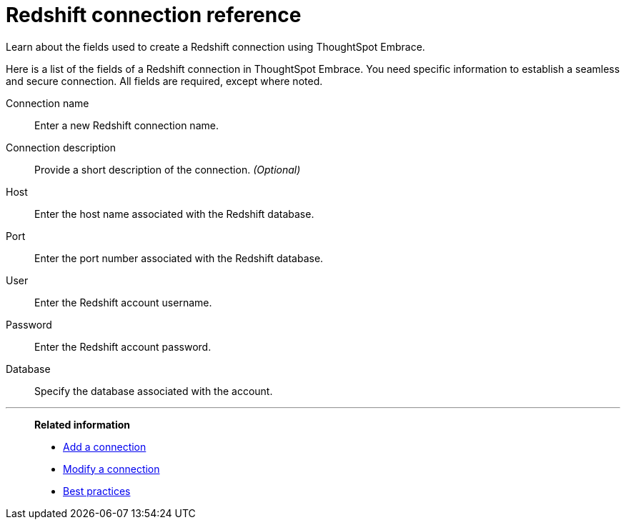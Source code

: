 = Redshift connection reference
:last_updated: 01/24/2020

Learn about the fields used to create a Redshift connection using ThoughtSpot Embrace.

Here is a list of the fields of a Redshift connection in ThoughtSpot Embrace.
You need specific information to establish a seamless and secure connection.
All fields are required, except where noted.

Connection name:: Enter a new Redshift connection name.
Connection description:: Provide a short description of the connection. _(Optional)_
Host:: Enter the host name associated with the Redshift database.
Port:: Enter the port number associated with the Redshift database.
User:: Enter the Redshift account username.
Password:: Enter the Redshift account password.
Database:: Specify the database associated with the account.

'''
> **Related information**
>
> * xref:embrace-redshift-add.adoc[Add a connection]
> * xref:embrace-redshift-modify.adoc[Modify a connection]
> * xref:embrace-redshift-best.adoc[Best practices]

